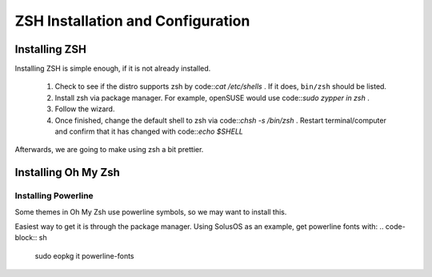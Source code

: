 ====================================
ZSH Installation and Configuration
====================================


Installing ZSH
================
Installing ZSH is simple enough, if it is not already installed.
	
	1. Check to see if the distro supports zsh by code::`cat /etc/shells` . If it does, ``bin/zsh`` should be listed.
	2. Install zsh via package manager. For example, openSUSE would use code::`sudo zypper in zsh` .
	3. Follow the wizard.
	4. Once finished, change the default shell to zsh via code::`chsh -s /bin/zsh` . Restart terminal/computer and confirm that it has changed with code::`echo $SHELL`

Afterwards, we are going to make using zsh a bit prettier.

Installing Oh My Zsh
=====================

Installing Powerline
---------------------
Some themes in Oh My Zsh use powerline symbols, so we may want to install this.

Easiest way to get it is through the package manager. Using SolusOS as an example, get powerline fonts with:
.. code-block:: sh

	sudo eopkg it powerline-fonts
	


